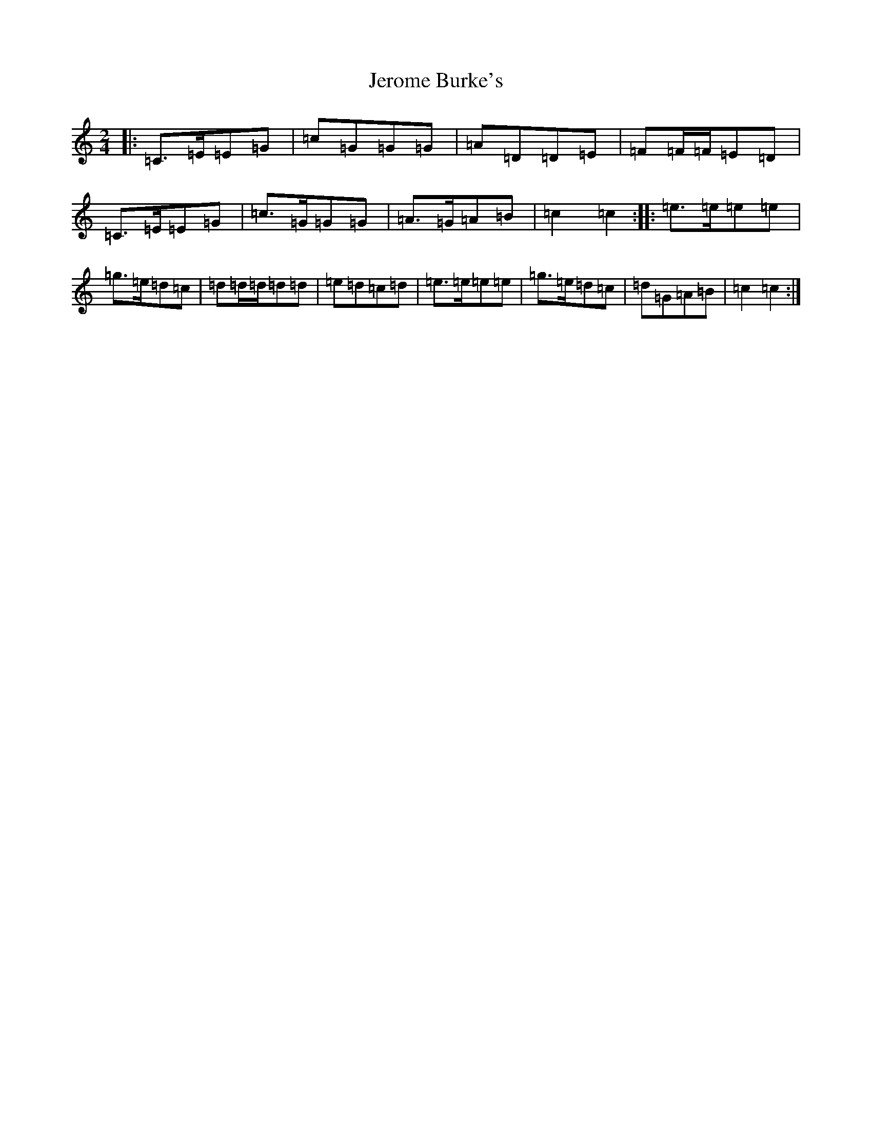X: 10357
T: Jerome Burke's
S: https://thesession.org/tunes/12846#setting21947
R: polka
M:2/4
L:1/8
K: C Major
|:=C>=E=E=G|=c=G=G=G|=A=D=D=E|=F=F/2=F/2=E=D|=C>=E=E=G|=c>=G=G=G|=A>=G=A=B|=c2=c2:||:=e>=e=e=e|=g>=e=d=c|=d=d/2=d/2=d=d|=e=d=c=d|=e>=e=e=e|=g>=e=d=c|=d=G=A=B|=c2=c2:|